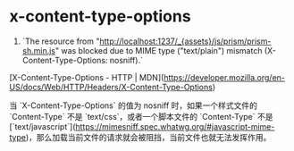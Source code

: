 * x-content-type-options
:PROPERTIES:
:CUSTOM_ID: x-content-type-options
:END:
1. `The resource from "http://localhost:1237/_{assets}/js/prism/prism-sh.min.js" was blocked due to MIME type ("text/plain") mismatch (X-Content-Type-Options: nosniff).`

[X-Content-Type-Options - HTTP | MDN]([[https://developer.mozilla.org/en-US/docs/Web/HTTP/Headers/X-Content-Type-Options]])

当 `X-Content-Type-Options` 的值为 nosniff 时，如果一个样式文件的 `Content-Type` 不是 `text/css`，或者一个脚本文件的 `Content-Type` 不是 [`text/javascript`]([[https://mimesniff.spec.whatwg.org/#javascript-mime-type]])，那么加载当前文件的请求就会被阻挡，当前文件也就无法发挥作用。
